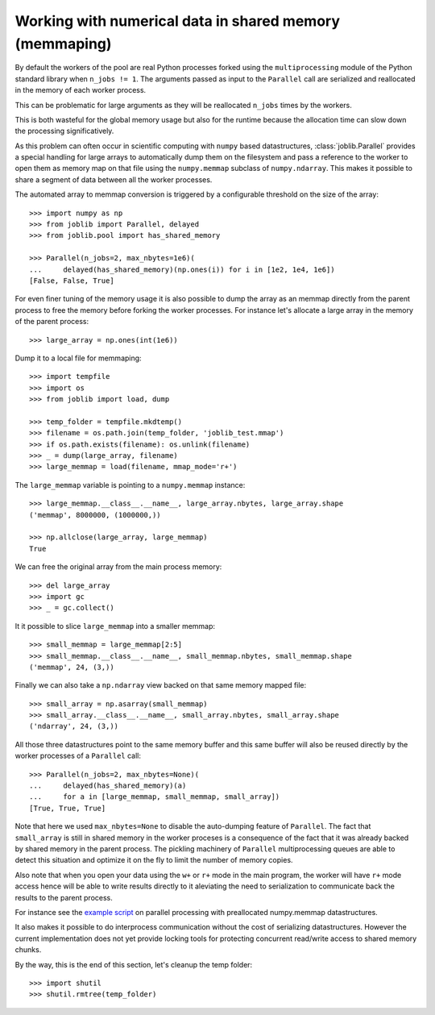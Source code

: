 Working with numerical data in shared memory (memmaping)
--------------------------------------------------------

By default the workers of the pool are real Python processes forked using the
``multiprocessing`` module of the Python standard library when ``n_jobs != 1``.
The arguments passed as input to the ``Parallel`` call are serialized and
reallocated in the memory of each worker process.

This can be problematic for large arguments as they will be reallocated
``n_jobs`` times by the workers.

This is both wasteful for the global memory usage but also for the
runtime because the allocation time can slow down the processing
significatively.

As this problem can often occur in scientific computing with ``numpy``
based datastructures, :class:`joblib.Parallel` provides a special
handling for large arrays to automatically dump them on the filesystem
and pass a reference to the worker to open them as memory map
on that file using the ``numpy.memmap`` subclass of ``numpy.ndarray``.
This makes it possible to share a segment of data between all the
worker processes.

The automated array to memmap conversion is triggered by a configurable
threshold on the size of the array::

  >>> import numpy as np
  >>> from joblib import Parallel, delayed
  >>> from joblib.pool import has_shared_memory

  >>> Parallel(n_jobs=2, max_nbytes=1e6)(
  ...     delayed(has_shared_memory)(np.ones(i)) for i in [1e2, 1e4, 1e6])
  [False, False, True]

For even finer tuning of the memory usage it is also possible to
dump the array as an memmap directly from the parent process to
free the memory before forking the worker processes. For instance
let's allocate a large array in the memory of the parent process::

  >>> large_array = np.ones(int(1e6))

Dump it to a local file for memmaping::

  >>> import tempfile
  >>> import os
  >>> from joblib import load, dump

  >>> temp_folder = tempfile.mkdtemp()
  >>> filename = os.path.join(temp_folder, 'joblib_test.mmap')
  >>> if os.path.exists(filename): os.unlink(filename)
  >>> _ = dump(large_array, filename)
  >>> large_memmap = load(filename, mmap_mode='r+')

The ``large_memmap`` variable is pointing to a ``numpy.memmap``
instance::

  >>> large_memmap.__class__.__name__, large_array.nbytes, large_array.shape
  ('memmap', 8000000, (1000000,))

  >>> np.allclose(large_array, large_memmap)
  True

We can free the original array from the main process memory::

  >>> del large_array
  >>> import gc
  >>> _ = gc.collect()

It it possible to slice ``large_memmap`` into a smaller memmap::

  >>> small_memmap = large_memmap[2:5]
  >>> small_memmap.__class__.__name__, small_memmap.nbytes, small_memmap.shape
  ('memmap', 24, (3,))


Finally we can also take a ``np.ndarray`` view backed on that same
memory mapped file::

  >>> small_array = np.asarray(small_memmap)
  >>> small_array.__class__.__name__, small_array.nbytes, small_array.shape
  ('ndarray', 24, (3,))

All those three datastructures point to the same memory buffer and
this same buffer will also be reused directly by the worker processes
of a ``Parallel`` call::

  >>> Parallel(n_jobs=2, max_nbytes=None)(
  ...     delayed(has_shared_memory)(a)
  ...     for a in [large_memmap, small_memmap, small_array])
  [True, True, True]

Note that here we used ``max_nbytes=None`` to disable the auto-dumping
feature of ``Parallel``. The fact that ``small_array`` is still in
shared memory in the worker proceses is a consequence of the fact
that it was already backed by shared memory in the parent process.
The pickling machinery of ``Parallel`` multiprocessing queues are
able to detect this situation and optimize it on the fly to limit
the number of memory copies.

Also note that when you open your data using the ``w+`` or ``r+``
mode in the main program, the worker will have ``r+`` mode access
hence will be able to write results directly to it aleviating the
need to serialization to communicate back the results to the parent
process.

For instance see the `example script
<https://github.com/joblib/joblib/blob/master/examples/parallel_memmap.py>`_
on parallel processing with preallocated numpy.memmap datastructures.

It also makes it possible to do interprocess communication without
the cost of serializing datastructures. However the current
implementation does not yet provide locking tools for protecting
concurrent read/write access to shared memory chunks.

By the way, this is the end of this section, let's cleanup the temp
folder::

  >>> import shutil
  >>> shutil.rmtree(temp_folder)
